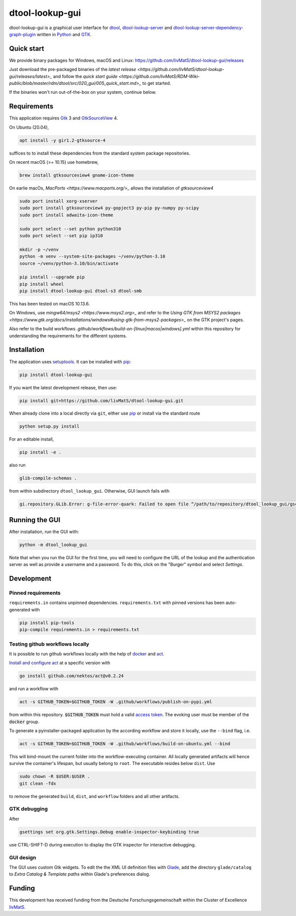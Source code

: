 dtool-lookup-gui
================

.. image:: https://img.shields.io/github/v/release/livMatS/dtool-lookup-gui
    :target: https://github.com/livMatS/dtool-lookup-gui/releases
    :alt: GitHub release (latest by date)
.. image:: https://badge.fury.io/py/dtool-lookup-gui.svg
    :target: https://badge.fury.io/py/dtool-lookup-gui
    :alt: PyPI package

dtool-lookup-gui is a graphical user interface for dtool_, dtool-lookup-server_ and
dtool-lookup-server-dependency-graph-plugin_ written in Python_ and GTK_.

.. image:: data/screenshots/screenshot1.png

Quick start
-----------

We provide binary packages for Windows, macOS and Linux: https://github.com/livMatS/dtool-lookup-gui/releases

Just download the pre-packaged binaries of the `latest release <https://github.com/livMatS/dtool-lookup-gui/releases/latest>_` 
and follow the `quick start guide <https://github.com/livMatS/RDM-Wiki-public/blob/master/rdm/dtool/src/020_gui/005_quick_start.md>_` to get started.

If the binaries won't run out-of-the-box on your system, continue below.


Requirements
------------

This application requires Gtk_ 3 and GtkSourceView_ 4.

On Ubuntu (20.04),

.. code:: bash

    apt install -y gir1.2-gtksource-4

suffices to to install these dependencies from the standard system package repositories.

On recent macOS (>= 10.15) use homebrew, 

.. code:: bash

   brew install gtksourceview4 gnome-icon-theme

On earlie macOs, `MacPorts <https://www.macports.org/>_` allows the installation of `gtksourceview4`

.. code:: bash
   
   sudo port install xorg-xserver
   sudo port install gtksourceview4 py-gopject3 py-pip py-numpy py-scipy
   sudo port install adwaita-icon-theme

   sudo port select --set python python310
   sudo port select --set pip ip310

   mkdir -p ~/venv
   python -m venv --system-site-packages ~/venv/python-3.10
   source ~/venv/python-3.10/bin/activate
   
   pip install --upgrade pip
   pip install wheel
   pip install dtool-lookup-gui dtool-s3 dtool-smb


This has been tested on macOS 10.13.6.

On Windows, use `mingw64/msys2 <https://www.msys2.org>_` and refer to the
`Using GTK from MSYS2 packages <https://www.gtk.org/docs/installations/windows#using-gtk-from-msys2-packages>_` 
on the GTK project's pages.

Also refer to the build workflows `.github/workflows/build-on-[linux|macos|windows].yml` within this repository 
for understanding the requirements for the different systems.

Installation
------------

The application uses setuptools_. It can be installed with pip_:

.. code:: bash

    pip install dtool-lookup-gui

If you want the latest development release, then use:

.. code:: bash

    pip install git+https://github.com/livMatS/dtool-lookup-gui.git

When already clone into a local directly via ``git``, either use pip_ or install via the standard route

.. code:: bash

   python setup.py install

For an editable install,


.. code:: bash

   pip install -e .

also run

.. code:: bash

   glib-compile-schemas .

from within subdirectory ``dtool_lookup_gui``. Otherwise, GUI launch fails with

.. code::

   gi.repository.GLib.Error: g-file-error-quark: Failed to open file “/path/to/repository/dtool_lookup_gui/gschemas.compiled”: open() failed: No such file or directory (4)


Running the GUI
---------------

After installation, run the GUI with:

.. code:: bash

   python -m dtool_lookup_gui

Note that when you run the GUI for the first time, you will need to configure
the URL of the lookup and the authentication server as well as provide a
username and a password. To do this, click on the "Burger" symbol and select
*Settings*.


Development
-----------

Pinned requirements
^^^^^^^^^^^^^^^^^^^

``requirements.in`` contains unpinned dependencies. ``requirements.txt`` with pinned versions has been auto-generated with

.. code:: bash

  pip install pip-tools
  pip-compile requirements.in > requirements.txt


Testing github workflows locally
^^^^^^^^^^^^^^^^^^^^^^^^^^^^^^^^

It is possible to run github workflows locally
with the help of `docker <https://www.docker.com/>`_ and
`act <https://github.com/nektos/act>`_.

`Install and configure act <https://github.com/nektos/act#installation>`_
at a specific version with

.. code-block:: bash

  go install github.com/nektos/act@v0.2.24

and run a workflow with 

.. code-block:: bash

  act -s GITHUB_TOKEN=$GITHUB_TOKEN -W .github/workflows/publish-on-pypi.yml

from within this repository. :code:`$GITHUB_TOKEN` must hold a valid
`access token <https://github.com/settings/tokens>`_.
The evoking user must be member of the :code:`docker` group.

To generate a pyinstaller-packaged application by the according workflow and 
store it locally, use the ``--bind`` flag, i.e.

.. code-block:: bash

  act -s GITHUB_TOKEN=$GITHUB_TOKEN -W .github/workflows/build-on-ubuntu.yml --bind

This will bind-mount the current folder into the workflow-executing container.
All locally generated artifacts will hence survive the container's lifespan,
but usually belong to ``root``. The executable resides below ``dist``. Use 

.. code-block:: bash

   sudo chown -R $USER:$USER .
   git clean -fdx

to remove the generated ``build``, ``dist``, and ``workflow`` folders and all other artifacts.

GTK debugging
^^^^^^^^^^^^^

After

.. code-block:: bash

  gsettings set org.gtk.Settings.Debug enable-inspector-keybinding true

use CTRL-SHIFT-D during execution to display the GTK inspector for interactive debugging.

GUI design
^^^^^^^^^^

The GUI uses custom Gtk widgets. To edit the the XML UI definition files with
Glade_, add the directory ``glade/catalog`` to `Extra Catalog & Template paths`
within Glade's preferences dialog.

Funding
-------

This development has received funding from the Deutsche Forschungsgemeinschaft within the Cluster of Excellence livMatS_.

.. _dtool: https://github.com/jic-dtool/dtool

.. _dtool-lookup-server: https://github.com/jic-dtool/dtool-lookup-server

.. _dtool-lookup-server-dependency-graph-plugin: https://github.com/livMatS/dtool-lookup-server-dependency-graph-plugin

.. _Glade: https://glade.gnome.org/

.. _GTK: https://www.gtk.org/

.. _GtkSourceView: https://wiki.gnome.org/Projects/GtkSourceView

.. _pip: https://pip.pypa.io/en/stable/

.. _Python: https://www.python.org/

.. _setuptools: https://setuptools.readthedocs.io/en/latest/

.. _livMatS: https://www.livmats.uni-freiburg.de/en
